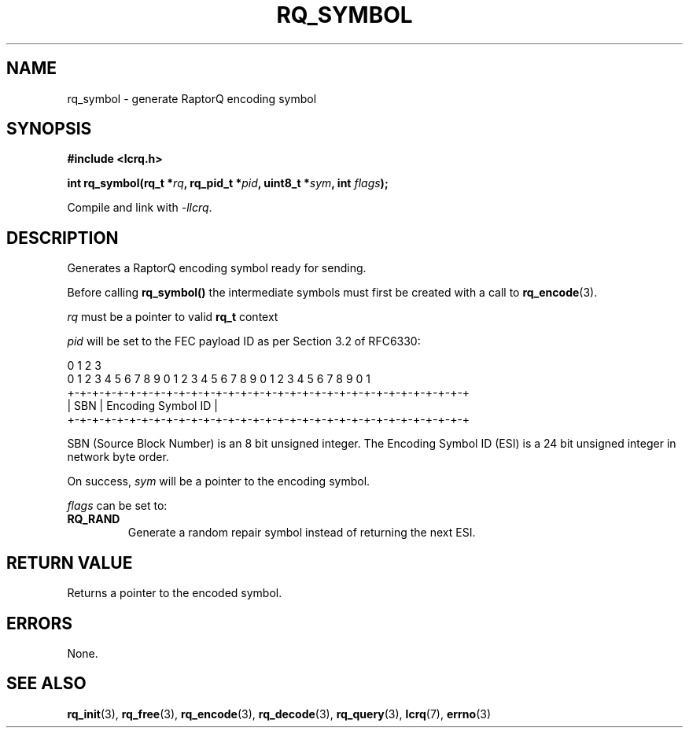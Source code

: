.TH RQ_SYMBOL 3 2022-07-07 "LCRQ" "Librecast Programmer's Manual"
.SH NAME
rq_symbol \- generate RaptorQ encoding symbol
.SH SYNOPSIS
.nf
.B #include <lcrq.h>
.PP
.BI "int rq_symbol(rq_t *" rq ", rq_pid_t *" pid ", uint8_t *" sym ", int " flags ");"
.fi
.PP
Compile and link with \fI\-llcrq\fP.
.SH DESCRIPTION
Generates a RaptorQ encoding symbol ready for sending.
.PP
Before calling
.B rq_symbol()
the intermediate symbols must first be created with a call to \fBrq_encode\fP(3).
.PP
.I rq
must be a pointer to valid
.B rq_t
context
.PP
.I pid
will be set to the FEC payload ID as per Section 3.2 of RFC6330:
.PP
.EX
0                   1                   2                   3
0 1 2 3 4 5 6 7 8 9 0 1 2 3 4 5 6 7 8 9 0 1 2 3 4 5 6 7 8 9 0 1
+-+-+-+-+-+-+-+-+-+-+-+-+-+-+-+-+-+-+-+-+-+-+-+-+-+-+-+-+-+-+-+-+
|     SBN       |               Encoding Symbol ID              |
+-+-+-+-+-+-+-+-+-+-+-+-+-+-+-+-+-+-+-+-+-+-+-+-+-+-+-+-+-+-+-+-+
.EE
.PP
SBN (Source Block Number) is an 8 bit unsigned integer. The Encoding Symbol ID
(ESI) is a 24 bit unsigned integer in network byte order.
.PP
On success,
.I sym
will be a pointer to the encoding symbol.
.PP
.I flags
can be set to:
.TP
.BR RQ_RAND
Generate a random repair symbol instead of returning the next ESI.
.LP
.SH RETURN VALUE
Returns a pointer to the encoded symbol.
.SH ERRORS
None.
.SH SEE ALSO
.BR rq_init (3),
.BR rq_free (3),
.BR rq_encode (3),
.BR rq_decode (3),
.BR rq_query (3),
.BR lcrq (7),
.BR errno (3)
